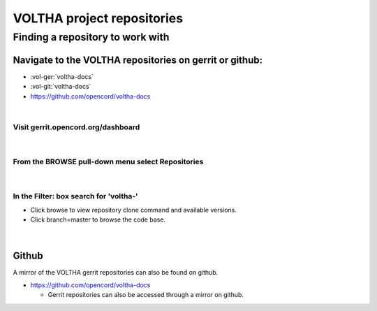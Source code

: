 .. _voltha_repositories:

VOLTHA project repositories
===========================

Finding a repository to work with
---------------------------------

Navigate to the VOLTHA repositories on gerrit or github:
++++++++++++++++++++++++++++++++++++++++++++++++++++++++
- :vol-ger:`voltha-docs`
- :vol-git:`voltha-docs`

- https://github.com/opencord/voltha-docs

|

Visit gerrit.opencord.org/dashboard
"""""""""""""""""""""""""""""""""""

.. figure:: images/gerrit_dashboard.png
   :alt: Gerrit dashboard
   :width: 70%
   :align: center

|

From the BROWSE pull-down menu select Repositories
""""""""""""""""""""""""""""""""""""""""""""""""""
.. figure:: images/menu_repositories.png
   :alt: BROWSE pull-down menu selection
   :align: center

|

In the Filter: box search for 'voltha-'
"""""""""""""""""""""""""""""""""""""""

- Click browse to view repository clone command and available versions.
- Click branch=master to browse the code base.

.. figure:: images/repository_select_VOLTHA.png
   :alt: voltha- repository search
   :width: 70%
   :align: center

|


Github
++++++
A mirror of the VOLTHA gerrit repositories can also be found on github.

- https://github.com/opencord/voltha-docs

  - Gerrit repositories can also be accessed through a mirror on github.
